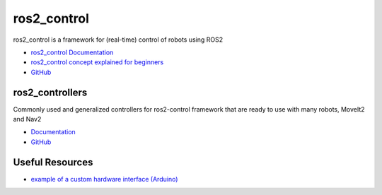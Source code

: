 ============
ros2_control
============
ros2_control is a framework for (real-time) control of robots using ROS2

* `ros2_control Documentation <https://control.ros.org/rolling/index.html>`_
* `ros2_control concept explained for beginners <https://masum919.github.io/ros2_control_explained/>`_
* `GitHub <https://github.com/ros-controls/ros2_control>`_


ros2_controllers
===============
Commonly used and generalized controllers for ros2-control framework that are ready to use 
with many robots, MoveIt2 and Nav2

* `Documentation <https://control.ros.org/rolling/doc/ros2_controllers/doc/controllers_index.html>`_
* `GitHub <https://github.com/ros-controls/ros2_controllers>`_

Useful Resources
================

* `example of a custom hardware interface (Arduino) <https://github.com/masum919/ros2_control_custom_hardware_interface>`_

